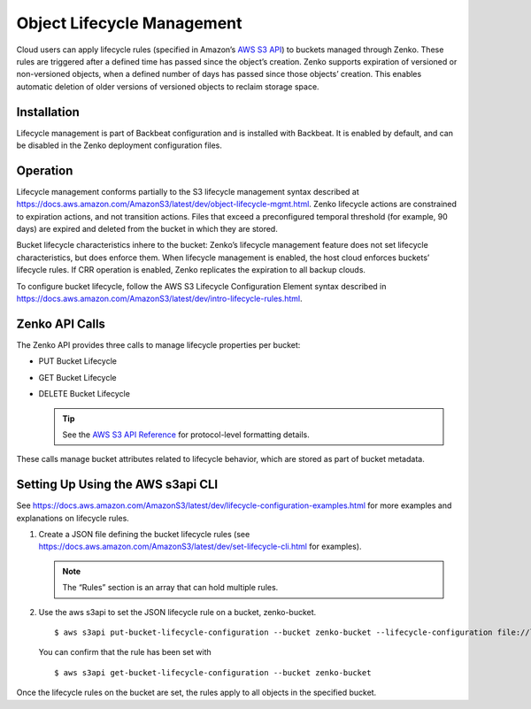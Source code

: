 Object Lifecycle Management
===========================

Cloud users can apply lifecycle rules (specified in Amazon’s `AWS S3
API <https://docs.aws.amazon.com/AmazonS3/latest/API/Welcome.html>`__) to
buckets managed through Zenko. These rules are triggered after a defined
time has passed since the object’s creation. Zenko supports expiration
of versioned or non-versioned objects, when a defined number of days has
passed since those objects’ creation. This enables automatic deletion of
older versions of versioned objects to reclaim storage space.

Installation
------------

Lifecycle management is part of Backbeat configuration and is installed
with Backbeat. It is enabled by default, and can be disabled in the Zenko
deployment configuration files.

Operation
---------

Lifecycle management conforms partially to the S3 lifecycle management
syntax described at
https://docs.aws.amazon.com/AmazonS3/latest/dev/object-lifecycle-mgmt.html.
Zenko lifecycle actions are constrained to expiration actions, and not
transition actions. Files that exceed a preconfigured temporal threshold
(for example, 90 days) are expired and deleted from the bucket in which
they are stored.

Bucket lifecycle characteristics inhere to the bucket: Zenko’s lifecycle
management feature does not set lifecycle characteristics, but does
enforce them. When lifecycle management is enabled, the host cloud
enforces buckets’ lifecycle rules. If CRR operation is enabled, Zenko
replicates the expiration to all backup clouds.

To configure bucket lifecycle, follow the AWS S3 Lifecycle Configuration
Element syntax described in
`https://docs.aws.amazon.com/AmazonS3/latest/dev/intro-lifecycle-rules.html
<https://docs.aws.amazon.com/AmazonS3/latest/dev/intro-lifecycle-rules.html>`__.

Zenko API Calls
---------------

The Zenko API provides three calls to manage lifecycle properties per
bucket:

-  PUT Bucket Lifecycle
-  GET Bucket Lifecycle
-  DELETE Bucket Lifecycle

   .. tip::
   
      See the `AWS S3 API Reference <https://docs.aws.amazon.com/AmazonS3/latest/API/RESTBucketOps.html>`__
      for protocol-level formatting details.

These calls manage bucket attributes related to lifecycle behavior,
which are stored as part of bucket metadata.

Setting Up Using the AWS s3api CLI
----------------------------------

See `https://docs.aws.amazon.com/AmazonS3/latest/dev/lifecycle-configuration-examples.html 
<https://docs.aws.amazon.com/AmazonS3/latest/dev/lifecycle-configuration-examples.html>`__
for more examples and explanations on lifecycle rules.

#. Create a JSON file defining the bucket lifecycle rules (see
   https://docs.aws.amazon.com/AmazonS3/latest/dev/set-lifecycle-cli.html
   for examples).

   .. note::

      The “Rules” section is an array that can hold multiple
      rules.

#. Use the aws s3api to set the JSON lifecycle rule on a bucket,
   zenko-bucket.

   ::

       $ aws s3api put-bucket-lifecycle-configuration --bucket zenko-bucket --lifecycle-configuration file://lifecycle_config.json

   You can confirm that the rule has been set with

   ::

       $ aws s3api get-bucket-lifecycle-configuration --bucket zenko-bucket

Once the lifecycle rules on the bucket are set, the rules apply to all
objects in the specified bucket.